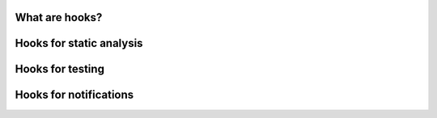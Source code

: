 What are hooks?
---------------


Hooks for static analysis
-------------------------

Hooks for testing
-----------------

Hooks for notifications
-----------------------